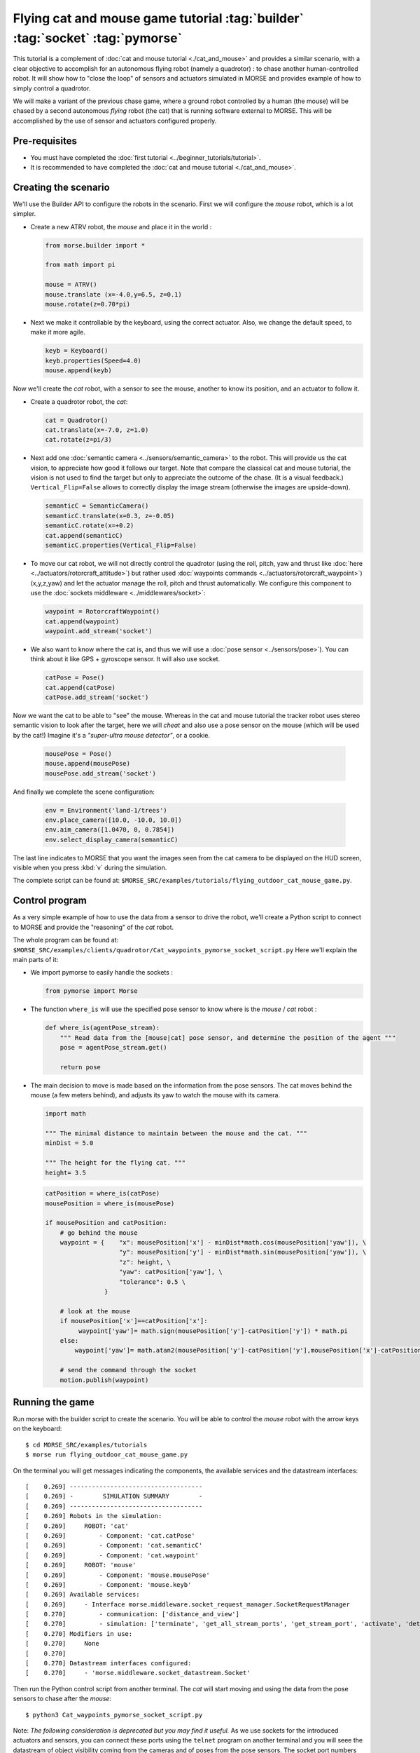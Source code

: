 Flying cat and mouse game tutorial :tag:`builder` :tag:`socket` :tag:`pymorse`
==============================================================================

This tutorial is a complement of :doc:`cat and mouse tutorial <./cat_and_mouse>` 
and provides a similar scenario, with a clear objective to accomplish 
for an autonomous flying robot (namely a quadrotor) : to chase another 
human-controlled robot. 
It will show how to "close the loop" of sensors and actuators simulated in MORSE
and provides example of how to simply control a quadrotor.

We will make a variant of the previous chase game, where a ground robot 
controlled by a human (the mouse) will be chased by a second autonomous 
*flying* robot (the cat) that is running software external to MORSE. 
This will be accomplished by the use of sensor and actuators configured
properly.

.. image:: ../../../media/Morse_flying_cat_tutorial.png
   :alt: Image from the simulator running the tutorial
   :align: center

Pre-requisites
--------------

- You must have completed the :doc:`first tutorial <../beginner_tutorials/tutorial>`.
- It is recommended to have completed the :doc:`cat and mouse tutorial <./cat_and_mouse>`.

Creating the scenario
---------------------

We'll use the Builder API to configure the robots in the scenario.
First we will configure the *mouse* robot, which is a lot simpler.

- Create a new ATRV robot, the *mouse* and place it in the world :

  .. code-block:: python

    from morse.builder import *

    from math import pi

    mouse = ATRV()
    mouse.translate (x=-4.0,y=6.5, z=0.1)
    mouse.rotate(z=0.70*pi)

- Next we make it controllable by the keyboard, using the correct actuator.
  Also, we change the default speed, to make it more agile.

  .. code-block:: python

    keyb = Keyboard()
    keyb.properties(Speed=4.0)
    mouse.append(keyb)

Now we'll create the *cat* robot, with a sensor to see the mouse, another
to know its position, and an actuator to follow it.

- Create a quadrotor robot, the *cat*:

  .. code-block:: python

    cat = Quadrotor()
    cat.translate(x=-7.0, z=1.0)
    cat.rotate(z=pi/3)

- Next add one :doc:`semantic camera <../sensors/semantic_camera>` to the
  robot. This will provide us the cat vision, to appreciate how good it
  follows our target. Note that compare the classical cat and mouse tutorial,
  the vision is not used to find the target but only to appreciate the 
  outcome of the chase. (It is a visual feedback.) 
  ``Vertical_Flip=False`` allows to correctly display the image stream
  (otherwise the images are upside-down).

  .. code-block:: python

    semanticC = SemanticCamera()
    semanticC.translate(x=0.3, z=-0.05)
    semanticC.rotate(x=+0.2)
    cat.append(semanticC)
    semanticC.properties(Vertical_Flip=False)

- To move our cat robot, we will not directly control the quadrotor (using the
  roll, pitch, yaw and thrust like :doc:`here  <../actuators/rotorcraft_attitude>`)
  but rather used :doc:`waypoints commands <../actuators/rotorcraft_waypoint>`)
  (x,y,z,yaw) and let the actuator manage the roll, pitch and thrust automatically. 
  We configure this component to use the :doc:`sockets middleware <../middlewares/socket>`:

  .. code-block:: python

    waypoint = RotorcraftWaypoint()
    cat.append(waypoint)
    waypoint.add_stream('socket')

- We also want to know where the cat is, and thus we will use a 
  :doc:`pose sensor <../sensors/pose>`). You can think about it like 
  GPS + gyroscope sensor. It will also use socket. 

  .. code-block:: python

    catPose = Pose()
    cat.append(catPose)
    catPose.add_stream('socket')

Now we want the cat to be able to "see" the mouse. Whereas in the
cat and mouse tutorial the tracker robot uses stereo semantic vision 
to look after the target, here we will *cheat* and also use a pose sensor
on the mouse (which will be used by the cat!) Imagine it's a *"super-ultra
mouse detector"*, or a cookie. 

  .. code-block:: python

    mousePose = Pose()
    mouse.append(mousePose)
    mousePose.add_stream('socket')

And finally we complete the scene configuration:

  .. code-block:: python

    env = Environment('land-1/trees')
    env.place_camera([10.0, -10.0, 10.0])
    env.aim_camera([1.0470, 0, 0.7854])
    env.select_display_camera(semanticC)

The last line indicates to MORSE that you want the images seen from the cat 
camera to be displayed on the HUD screen, visible when you press :kbd:`v`
during the simulation.

The complete script can be found at: ``$MORSE_SRC/examples/tutorials/flying_outdoor_cat_mouse_game.py``.

Control program
---------------

As a very simple example of how to use the data from a sensor to drive the
robot, we'll create a Python script to connect to MORSE and provide the
"reasoning" of the *cat* robot.

The whole program can be found at: ``$MORSE_SRC/examples/clients/quadrotor/Cat_waypoints_pymorse_socket_script.py``
Here we'll explain the main parts of it:

- We import pymorse to easily handle the sockets :

  .. code-block:: python

    from pymorse import Morse
    
- The function ``where_is`` will use the specified pose sensor to
  know where is the *mouse* / *cat* robot :

  .. code-block:: python

    def where_is(agentPose_stream):
        """ Read data from the [mouse|cat] pose sensor, and determine the position of the agent """
        pose = agentPose_stream.get()
    
        return pose

- The main decision to move is made based on the information from the
  pose sensors. The cat moves behind the mouse (a few meters behind), 
  and adjusts its yaw to watch the mouse with its camera.  

  .. code-block:: python

    import math

    """ The minimal distance to maintain between the mouse and the cat. """
    minDist = 5.0

    """ The height for the flying cat. """
    height= 3.5 


  .. code-block:: python

    catPosition = where_is(catPose)
    mousePosition = where_is(mousePose)
    
    if mousePosition and catPosition:
        # go behind the mouse
        waypoint = {    "x": mousePosition['x'] - minDist*math.cos(mousePosition['yaw']), \
                        "y": mousePosition['y'] - minDist*math.sin(mousePosition['yaw']), \
                        "z": height, \
                        "yaw": catPosition['yaw'], \
                        "tolerance": 0.5 \
                    }
    
        # look at the mouse
        if mousePosition['x']==catPosition['x']:
             waypoint['yaw']= math.sign(mousePosition['y']-catPosition['y']) * math.pi
        else:
            waypoint['yaw']= math.atan2(mousePosition['y']-catPosition['y'],mousePosition['x']-catPosition['x'])
        
        # send the command through the socket
        motion.publish(waypoint)



Running the game
----------------

Run morse with the builder script to create the scenario. You will be 
able to control the *mouse* robot with the arrow keys on the keyboard::

  $ cd MORSE_SRC/examples/tutorials
  $ morse run flying_outdoor_cat_mouse_game.py

On the terminal you will get messages indicating the components, the
available services and the datastream interfaces::

    [    0.269] ------------------------------------
    [    0.269] -        SIMULATION SUMMARY        -
    [    0.269] ------------------------------------
    [    0.269] Robots in the simulation:
    [    0.269]     ROBOT: 'cat'
    [    0.269]         - Component: 'cat.catPose'
    [    0.269]         - Component: 'cat.semanticC'
    [    0.269]         - Component: 'cat.waypoint'
    [    0.269]     ROBOT: 'mouse'
    [    0.269]         - Component: 'mouse.mousePose'
    [    0.269]         - Component: 'mouse.keyb'
    [    0.269] Available services:
    [    0.269]     - Interface morse.middleware.socket_request_manager.SocketRequestManager
    [    0.270]         - communication: ['distance_and_view']
    [    0.270]         - simulation: ['terminate', 'get_all_stream_ports', 'get_stream_port', 'activate', 'details', 'restore_dynamics', 'list_streams', 'quit', 'deactivate', 'list_robots', 'reset_objects', 'suspend_dynamics']
    [    0.270] Modifiers in use:
    [    0.270]     None
    [    0.270] 
    [    0.270] Datastream interfaces configured:
    [    0.270]     - 'morse.middleware.socket_datastream.Socket'


Then run the Python control script from another terminal. The *cat* will start
moving and using the data from the pose sensors to chase after the *mouse*::

  $ python3 Cat_waypoints_pymorse_socket_script.py

Note: *The following consideration is deprecated but you may find it useful.* 
As we use sockets for the introduced actuators and sensors, you can connect these
ports using the ``telnet`` program on another terminal and you will seee the datastream 
of object visibility coming from the cameras and of poses from the pose sensors. 
The socket port numbers are usually 60000+ (e.g. 60001 or 60002...)::

  $ telnet localhost 60001

Going further
-------------

This example is very basic, but already provides a test of how the use of
sensor data can help drive a robot.  You can substitute the simple Python
client that controls the *cat* for a more complex piece of software,
implemented in other languages and middlewares.  Here are some ideas of what
you could do to improve the "intelligence" of the *cat*.

- Control the orientation of the semantic camera :doc:`Pose sensor <../sensors/pose>` 
  to maintain a viewline to the mouse. You can use the label ``MOUSE`` 
  (see the cat and mouse tutorial).
 
- Adapt the height of the quadrotor to the field. Until there the height is constant
  and is related to the ``z=0`` plan. Problem is when the field is higher than the
  quadrotor height (imagine a big hill). 
  You may use a :doc:`Laser Scanner<../sensors/laserscanner>` to make the *cat* detect 
  the current elevation and keep a constant relative height to the field (instead of
  a constant absolute height).

- Use a :doc:`Laser Scanner<../sensors/laserscanner>` to make the *cat* detect and
  avoid obstacles. This is more complex, since you have to handle a lot of data
  that is streamed by the Sick.

- The target could hide behind an obstacle, so you could implement a strategy
  to move around the area searching for it.
